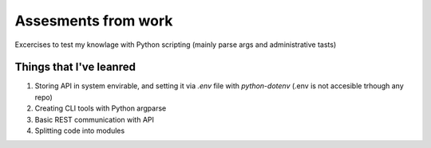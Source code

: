 Assesments from work
--------------------

Excercises to test my knowlage with Python scripting (mainly parse args and administrative tasts)

Things that I've leanred
========================

1. Storing API in system envirable, and setting it via `.env` file with `python-dotenv` (.env is not accesible trhough any repo)
2. Creating CLI tools with Python argparse
3. Basic REST communication with API
4. Splitting code into modules
